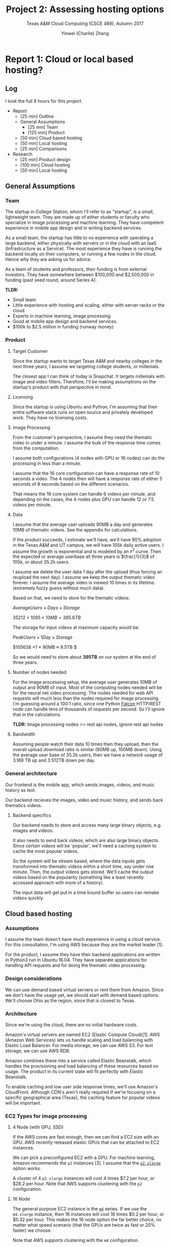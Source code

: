 #+TITLE: Project 2: Assessing hosting options
#+SUBTITLE: Texas A&M Cloud Computing (CSCE 489), Autumn 2017
#+AUTHOR: Yinwei (Charlie) Zhang
* Report 1: Cloud or local based hosting?
** Log

   I took the full 8 hours for this project.

   - Report
     - [25 min] Outline
     - General Assumptions
       - [25 min] Team
       - [125 min] Product
     - [50 min] Cloud based hosting
     - [50 min] Local hosting
     - [25 min] Comparisons
   - Research
     - [25 min] Product design
     - [100 min] Cloud hosting
     - [50 min] Local hosting

** General Assumptions

*** Team

    The startup in College Station, whom I'll refer to as "startup", is a small, lightweight team.  They are made up of either students or faculty who specialize in image processing and machine learning.  They have competent experience in mobile app design and in writing backend services.

    As a small team, the startup has little to no experience with operating a large backend, either physically with servers or in the cloud with an IaaS (Infrastructure as a Service).  The most experience they have is running the backend locally on their computers, or running a few nodes in the cloud.  Hence why they are asking us for advice.

    As a team of students and professors, their funding is from external investors.  They have somewhere between $100,000 and $2,500,000 in funding (past seed round, around Series A).

    *TLDR:*
    - Small team
    - Little experience with hosting and scaling, either with server racks or the cloud
    - Experts in machine learning, image processing
    - Good at mobile app design and backend services.
    - $100k to $2.5 million in funding (runway money)
*** Product

**** Target Customer

     Since the startup wants to target Texas A&M and nearby colleges in the next three years, I assume we targeting college students, or millenials.

     The closest app I can think of today is Snapchat.  It targets millenials with image and video filters.  Therefore, I'll be making assumptions on the startup's product with that perspective in mind.

**** Licensing

     Since the startup is using Ubuntu and Python, I'm assuming that their entire software stack runs on open source and privately developed work.  They have no licensing costs.

**** Image Processing

     From the customer's perspective, I assume they need the thematic video in under a minute.  I assume the bulk of the response time comes from the computation.  

     I assume both configurations (4 nodes with GPU or 16 nodes) can do the processing in less than a minute.

     I assume that the 16 core configuration can have a response rate of 10 seconds a video.  The 4 nodes then will have a response rate of either 5 seconds of 8 seconds based on the different scenarios.

     That means the 16 core system can handle 6 videos per minute, and depending on the cases, the 4 nodes plus GPU can handle 12 or 7.5 videos per minute.

**** Data

     I assume that the average user uploads 90MB a day and generates 10MB of thematic videos.  See the appendix for calculations.

     If the product succeeds, I estimate we'll have, we'll have 90% adoption in the Texas A&M and UT campus, we will have 105k daily active users.  I assume the growth is exponential and is modeled by an $x^2$ curve.  Then the expected or average userbase all three years is $\frac{1}{3}$ of 105k, or about 35.2k users.

     I assume we delete the user data 1 day after the upload (thus forcing an reupload the next day).  I assume we keep the output thematic video forever.  I assume the average video is viewed 10 times in its lifetime.  (extremely fuzzy guess without much data).

     Based on that, we need to store for the thematic videos:

     $Average Users \times Days \times Storage$

     $35212 \times 1095 \times 10MB = 385.6TB$

     The storage for input videos at maximum capacity would be:

     $Peak Users \times 1 Day \times Storage$

     $105638 \times 1 \times 90MB \approx 9.5TB $

     So we would need to store about *395TB* on our system at the end of three years.
     
**** Number of nodes needed

     For the image processing setup, the average user generates 10MB of output and 90MB of input.  Most of the computing nodes needed will be for the neural net video processing.  The nodes needed for web API requests will much less than the nodes required for image processing.  I'm guessing around a 100:1 ratio, since one Python [[https://github.com/falconry/falcon][Falcon]] HTTP/REST node can handle tens of thousands of requests per second.  So I'll ignore that in the calculations.

     *TLDR:* Image processing nodes >> rest api nodes, ignore rest api nodes

**** Bandwidth

     Assuming people watch their data 10 times then they upload, then the overall upload download ratio is similar (90MB up, 100MB down).  Using the average user base of 35.2k users, then we have a network usage of 3.169 TB up and 3.512TB down per day.

*** General architecture

    Our frontend is the mobile app, which sends images, videos, and music history as text.

    Our backend recieves the images, video and music history, and sends back thematics videos.

**** Backend specifics

     Our backend needs to store and access many large binary objects, e.g. images and videos.

     It also needs to send back videos, which are also large binary objects.  Since certain videos will be 'popular', we'll need a caching system to cache the most popular videos.

     So the system will be stream based, where the data inputs gets transformed into thematic videos within a short time, say under one minute.  Then, the output videos gets stored.  We'll cache the output videos based on the popularity (something like a least recently accessed approach with more of a history).

     The input data will get put in a time bound buffer so users can remake videos quickly.

** Cloud based hosting

*** Assumptions

    I assume the team doesn't have much experience in using a cloud service.  For this consultation, I'm using AWS because they are the market leader [1].

    For the product, I assume they have their backend applications are written in Python3 run in Ubuntu 16.04.  They have separate applications for handling API requests and for doing the thematic video processing.

*** Design considerations

    We can use demand based virtual servers or rent them from Amazon.  Since we don't have the usage yet, we should start with demand based options.  We'll choose Ohio as the region, since that is closest to Texas.

*** Architecture

    Since we're using the cloud, there are no initial hardware costs.

    Amazon's virtual servers are named EC2 (Elastic Compute Cloud)[1].  AWS (Amazon Web Services) lets us handle scaling and load balancing with Elastic Load Balancer.  For media storage, we can use AWS S3.  For text storage, we can use AWS RDB.

    Amazon combines these into a service called Elastic Beanstalk, which handles the provisioning and load balancing of these resources based on usage.  The product in its current state will fit perfectly with Elastic Beanstalk.

    To enable caching and low user side response times, we'll use Amazon's CloudFront.  Although CDN's aren't really required if we're focusing on a specific geographical area (Texas), the caching feature for popular videos will be important.

*** EC2 Types for image processing

**** 4 Node (with GPU, SSD)

     If the AWS cores are fast enough, then we can find a EC2 size with an GPU.  AWS recently released elastic GPUs that can be attached to EC2 instances.

     We can pick a preconfigured EC2 with a GPU.  For machine learning, Amazon recommends the =p2= instances [3].  I assume that the [[https://aws.amazon.com/ec2/pricing/on-demand/][=p2.xlarge=]] option works.

     A cluster of 4 =p2.xlarge= instances will cost 4 times $7.2 per hour, or $28.2 per hour.  Note that AWS supports clustering with the =p2= configuration.

**** 16 Node

     The general purpose EC2 instance is the [[https://aws.amazon.com/ec2/instance-types/][=m4=]] series.  If we use the =m4.xlarge= instance, then 16 instances will cost 16 times $0.2 per hour, or $0.32 per hour.  This makes the 16 node option the far better choice, no matter what speed scenario (that the GPUs are twice as fast or 20% faster) we choose.

     Note that AWS supports clustering with the =m4= configuration.

*** Financial Cost
    We have no capital costs and have $180k per year expense costs.  If we hire outside help, that jumps to $322k per year.

**** Capital

     $0.  With a cloud based system, we have no capital costs.

**** Expense

     Hosting on AWS costs in total $14,989.29 per month, or *$179,871.48* per year.  We use the calculator with inputs linked at [8].  With labor costs, the total expenses per year on average are about $322k.

***** Labor costs

      We need to devote some resources into setting up the architectures and maintaing it.  A cloud architect would cost $142k per year [6].  However, I assume some member of the team will learn AWS and use it, for *$0*.

***** Storage costs

      Using S3, we'll need to keep about 395TB of data.  With the $x^2$ growth, we can average (do the integral) that to be one third of that, or 131.7TB.  The S3 storage costs are listed here [5].
    
      S3 also costs for post and get requests.  Since it is request based and not data based prices, we can approximate that based on our bandwidths.  Each user averages about 6 uploads or post requests, and watches about 4 videos, or get requests per day (see appendix).
     
      From the calculator, S3 costs *$3411.09k* per month.

***** Cache costs

      We'll need to use CloudFront for faster streaming and to cache popular videos.  From the calculator, we pay *7531.10* per month, based on 105 TB's worth of CDN and caching.

***** Node costs

     The 16 core configuration is much cheaper on AWS.  At $0.32 per hour, it can handle 6 requests.  Each user generates 41.6% of a video a day.  On average over the three years, that is 41.6% of 35.2k users.  Which means we need to handle 1463 requests per day.  That is about 1.01 requests per minute.  Which means we need about one clusters.  Based on the calculator, we pay *$23424.00* per month.
     
** TAMU or physical based hosting

   I'm starting to run out of time, so I'll use the information from Chapter 6 of Datacenter as Computer for rough pricing guidelines [7].

*** Assumptions

    I assume the team doesn't have much in setting up physical racks and is willing to hire some group to build and maintain the servers for them with cash (and not equity).  With physical hardware, we need to handle the spikes in traffic.

    (NOTE: I'm thinking something like using a Poisson process to better model the load, but ran out of time)

**** 4 Nodes + GPU or 16 Nodes

     GPUs are efficient than CPUs on a per instruction basis [9].  4 nodes is also one fourth the amount of 16 nodes, which means less power for the CPU, but also the peripheral elements like disk.  So we're using the GPU option.

     From the calculations in the Cloud Node sections, we need to handle 1463 requests per day, or 1 request per second.  With the twice as fast options we only need half a cluster.  To handle increased demand, I assume a peak of 5 times the average processing.  So we need 2.5 or three clusters for the faster option, four clusters with the slower option.

*** Architecture

    From the hardware perspective, we will use physical servers that run Ubuntu, storage nodes for the videos and images, along with ethernet switches for networking.  We'll need extra hardware and space to accomodate user spikes in uploading or watching videos (like from a major event).  We also need extra hardware to cache popular videos.

    We'll have cluster for thematic videos, where data is read much more then they are written (10:1 ratio by my assumptions).  We'll have a cluster for input videos to process (1:1 ratio), which acts like a timed based buffer, since we get rid of input videos after a day.

    The cluster for high reads can use an memory database, like Redis, to cache the most recently used videos.  The cluster for high writes will ping the data process cluster to process, and will queue the write for later, or when the RAM runs out.  The information clusters can be run on a chord system similar to dynamo to spread out load.  To be safe, I'm allocating 10TB hard per server, with 16GB for Redis.  We'll also need backup nodes for reliability (let's say 3 nodes overall per data for a quorum).  That means we'll need 120 servers, or 3 racks, for the data storage.

    From the assumptions, we'll need 12 or 16 high end GPU nodes for data processing.

    From the software perspective, we'll to combine free open source solutions together.  We might use PostgreSQL as our relation database for collecting music.  We might use containers like Docker or Kubernetes to run our web and machine learning nodes.  This approach requires experienced engineers, since we can't just plug and play from a cloud service.

    Since TAMU agreed to pay for all networking and backup costs, we don't worry about that.  TAMU also agreed to pay 95% of the computer racks.

*** Financial Cost

    We'll have a capital cost of *$63k* and will need *$54k* per year.  We'll need $274k per year if we hire outside help to build the system.
    
**** Capital

     We'll need to handle 2 normal server racks and half of a GPU server rack.  Using datacenters.com [10] with data from 2015, the average server costs 200-450 Watts.  Assuming the average, we'll have about 325 Watts.  We have 120 normal servers and 12 to 16 GPU, which we'll rate at 650 Watts.  That means in total we'll have 48.4kW per hour.

     The costs from Datacenter as Computer [7] state that it costs from $9-13 per Watt for large datacenters, and smaller ones cost more.  Then I assume our datacenter would cost $26 pwer Watt to construct, which A&M will pay 95% of, which comes out to *$62,920*.  The overall raw cost would be $1,258,400.
     
**** Expense

     About *$54k* per year.

***** Humans

      We need to lease the land to hold the data center.  Since we're only storing 3 racks, we can rent a closet for that.  I assume A&M will take care of that at a student / department discount of $0.  The students will also handle security.

      We need a cloud expert and a network engineer, which come to a salary of 142k and 78k [6], [12] to help implement this system.  However, I assume since we are a lean startup, members of the team will learn and do that technology, for *$0*.

***** Hardware depreciation

      Assuming that the servers have a MTTF (mean time to failure) of 7 years [11], our depreciation rate is 14% per year.  Then our expense from depreciation is *$8808.8* per year, since TAMU will cover the 95% of thehardware costs.

***** Energy

      Assuming the average Texas kWh costs of $0.11, we use 48.4kWh [13].  That comes out to *$46445.52* per year.

***** Network

      TAMU Covers that, $0.
     
** Comparison between cloud and local hosting

*** Price

    It costs much more to use a Cloud based service than it is to use a TAMU based service from a financial standpoint.  We would need $540k for 3 years with AWS, or $225k for the 3 years with the TAMU solution.  Which makes sense, because A&M is paying 95% for the hardware and paying completely for networking and backups.  If we had to pay for the datacenter from scratch, the cloud would be cheaper.

    Hidden in these costs though is the implementation difficulty.  By using a cloud solution, much of the work handled by AWS, especially with hardware costs.  Although the ecosystem today has open source software components, dealing with hardware failure is no trivial task.  In fact, factoring in labor costs, if we were to hire a datacenter employee (networking, admin, setting up the cluster), the costs we be a bit closer ($540k vs $300k).

    However, the type of application doesn't fit standard cloud functions right now, at least on AWS.  Image and video processing with neural networks function better with GPUs than with CPUs.  GPU clouds are just beginning to come to market, and the price for them on AWS is expensive, which made us go with the other 16 node option.

    For the next three years, the TAMU option would be much cheaper than AWS.
   
*** Performance

    Since we're managing one datacenter with a group of students (or one or two hired experts), it will be difficult to expect high availability.  My estimate for peak traffic is a little low, so the system isn't designed to deal with spiked of extremely high traffic.  There will be lag and slowdown on servers, even if the network is perfect.  We'll need better analysis and more servers to handle those spikes.

    By that measure, the TAMU system is less efficient from a CPU perspective, since we have to account for peak times.  With AWS, we pay for what we use, even if it's more expensive.

    If our customers are outside of Texas, then our service will be worse, since we don't have any CDN.

    In performance, AWS beats TAMU in terms of availability and reliability.  TAMU should beat AWS in terms of speed for most of the userbase if they are in Texas.

*** Scalability

    AWS is easier to scale, since once we have the architecture design and software, AWS will handle the hardware.  With TAMU, we'll need to buy more servers, more land, hire more people, etc.

    In terms of price, unless A&M funds extra hardware afterwards, then AWS should be cheaper for the startup until they get really massive because of amortized costs and buying in bulk.

*** Development Speed

    It's much easier to get started on AWS than with TAMU.  Development speed will also be faster, since we don't have to worry putting out hardware fires.  AWS has less problems to solve than running physical servers.

*** Risk

    Buying a datacenter is a big commitment.  Even if TAMU is financing the servers, if the startup fails, A&M loses a lot of money selling used servers.  By contrast, with AWS, if the startup fails, the startup doesn't spend the money.

*** Final thoughts

    Even if TAMU is cheaper, because of development speed, scalability, and performance the startup should go with AWS.  The difference in price is only about $300k, which is worth the extra development speed the team will have in creating a better product.  They could use the time to do better A/B tests and other analysis and find the right product to get greater growth.

** Appendix
*** Data file size calculations
**** Data size and formats

     The resolution is 1080p lossy video, since that is the standard on Youtube today.  I used this site [14] to do file size calculations.

***** Input

      I assume the algorithm can handle lossy, compressed data input in order for great video output.

      The file format for video is MP4.  I assume on average an input video is 60 seconds long.  I assume the frame rate 30 fps.

      The image format is JPG at 1080p.

      That puts the a single image file size at 423KB for JPEG ([[https://toolstud.io/photo/megapixel.php?width=1920&height=1080&compare=video&calculate=compressed][src]]) and single video file size at 71.9MB.

***** Output

      The thematic videos generated by the algorithms are 20 seconds in length by average.  I assume most videos are more SnapChat or Vine like, where people just watch clips that last no more than a minute.

      I also assume that the algorithm generates *one* output video, and not multiple.  I also assume a 1:1 video and a 5:1 picture output.  That is, one output video takes in 10 images and an input video.  

      (I also assume equal weight between images and videos, that is 10 images equals one output video or two input video equals one output video).

      The output format should be lossy and compressed, so MP4.  That puts the *average file size to be 24MB*.
    
      Note again the output video is $\frac{1}{3}$ the length of an input video.
     
**** Data size per user

     Based on the data size projections and the given user tendencies, I expect an average user to upload:

     $0.1(10i + 10v) + 0.7(5i + 0.3v), v = 71.9MB, i = 0.423MB$
     
     So the data used per consumer per day is 88.9 MB.  We can round up to 90 MB to include the music history text.

     Based on the projections, the output data needed to be stored is:

     $0.1(10i + 10v) + 0.7(5i + 0.3v)$
     $4.5i + 1.21v = 9.73MB = 10 MB$
     
     So the output we need to store is about 10 MB, or $10/24 = 42\%$ of a whole video.

     We also see that each user uploads 4.5 + 1.21 files or 5.71 files, and generates .42 a video.  Assuming each video is watched 10 times, then they'll watch 4.2 videos a day.

*** Population calculations

    I got the 2015 Austin population data and the 2016 A&M Population data from Google [4].

    Population of both campuses is: $Population_{Texas A\&M} + Population_{UT} = 66,425 + 50,950 = 117375$
    
    90% of that is 105637.5.  The growth rate is $x^2$, so to get the average population, we can do the integral from 0 to 1 of $x^2$, which is $\frac{1}{3}$.  Then the expected or average userbase all three years is $\frac{1}{3}$ of 105k, or about 35.2k users.
    
** Sources
   - [1] Cloud service market share from Skyhighnetworks, who referenced Business Insider for the data.  [[https://www.skyhighnetworks.com/cloud-security-blog/microsoft-azure-closes-iaas-adoption-gap-with-amazon-aws/][Link]]
   - [2] DZone article explaining AWS EC2, Elastic Beanstalk, and Lambda.  [[https://dzone.com/articles/the-rise-of-lambda][Link]]
   - [3] AWS Docs: EC2 Accelerated Linux Instances.  [[http://docs.aws.amazon.com/AWSEC2/latest/UserGuide/accelerated-computing-instances.html][Link]]
   - [4] School populations from Google, sourced from Wikipedia.  [[https://www.google.com/search?q=texas+a%26m+student+population&oq=texas+a&aqs=chrome.0.69i59j69i60l3j0j69i65.3184j0j1&sourceid=chrome&ie=UTF-8][Link]]
   - [5] AWS S3 Costs.  [[https://aws.amazon.com/s3/pricing/][Link]]
   - [6] Glassdoor cloud architect average salary.  [[https://www.glassdoor.com/Salaries/dallas-cloud-architect-salary-SRCH_IL.0,6_IM218_KO7,22.htm][Link]]
   - [7] Datacenter as Computer, 2nd ed.  [[http://www.morganclaypool.com/doi/abs/10.2200/S00516ED2V01Y201306CAC024][Link]]
   - [8] AWS Calculator, with my assumptions put in.  [[https://calculator.s3.amazonaws.com/index.html#r=IAD&key=calc-484E1095-C6DB-412C-80E2-28020F7032E3][Link]]
   - [9] NVIDIA Market piece on GPU efficiency.  [[http://www.nvidia.com/object/gcr-energy-efficiency.html][Link]]
   - [10] Datacenters average server power consumption  [[https://www.datacenters.com/news/infrastructure/135-data-center-power-costs-and-requirements][Link]]
   - [11] IRS Servers (Ctrl-F servers) depreciation  [[https://www.irs.gov/irm/part1/irm_01-035-006][Link]]
   - [12] Network engineer for a datacenter  [[https://www.glassdoor.com/Salaries/dallas-data-center-network-engineer-salary-SRCH_IL.0,6_IM218_KO7,35.htm][Link]]
   - [13] NPR average energy costs [[http://www.npr.org/sections/money/2011/10/27/141766341/the-price-of-electricity-in-your-state][Link]]
   - [14] Video and image file size calculator  [[https://toolstud.io/photo/megapixel.php?width=1920&height=1080&compare=video&calculate=compressed][Link]]
* Report 2: Learning Heroku
** Log
   I worked 160 minutes, or 2 hours and 40 minutes.  Writing and researching took half the time.

   - [80 min] Getting Started on Heroku with =Python=
     - [15 min] Introduction (Installing Heroku CLI, accounts, =Postgres=)
     - [5 min] Set Up
     - [0 min] Prepare the app
     - [5 min] Deploy the app
     - [5 min] Declare app dependencies
     - [5 min] Run the app locally
     - [15 min] Push local changes
     - [10 min] Provision add-ons
     - [5 min] Start a console
     - [5 min] Define config vars
     - [10 min] Provision a database
     - [5 min] Next steps
   - [80 min] Report
     - Problems faced section
     - How useful was the tutorial section
     - Initial impressions

** Problems faced and how I solved them

   I didn't face any major problems.  Most issues were related to installing the Heroku CLI, or =Postgres=, or getting the right version of =Python=.  To solve these problems, I just Googled.  

   I'm doing this project on an Mac OSX Sierra (version 10.12.6), so I used [[https://brew.sh/][=homebrew=]] to install =Postgres= (as a service) and Heroku.  I used [[https://conda.io/docs/][=conda=]] to set up my python environment for pipenv.

   Heroku's [[https://devcenter.heroku.com/articles/getting-started-with-python#introduction][getting started guide]] for Python is excellent if you follow the steps to a tee.  If you miss a step or experiment, it's back to rereading or Googling.  For example, I made the mistake of running more than one one-off node, which prevented me from accessing =Postgres= with another one-off node.  I had to close my original one-off node (shell) to run the =Postgres= migrate commands.

** How useful is this exercise in terms of understanding Heroku

   I learned a lot about Heroku's interface, not about how it functions under the hood.  At the end of the tutorial, I am fairly confident I can set up an =Django= web app on Heroku.  I can also do simple operations like adding logging addons or setting up =Postgres= schemas.  I'm not confident at all I can do more complex operations, like scaling the app up or run heavier database operations.

   The guide did a great job of introducing Heroku as a platform from a developer's perspective.  They made Heroku feel like Github, where all you do is push your app and then you just sit back and relax.  There's no discussion on scaling Heroku or how the infrastructure works besides a link at the end.  

   In fact, I understand Heroku as much as I understand Github; just the user interface, barely any of the backend infrastructure.  For example, some questions I had were:

   1. How does Heroku handle load balancing?
   2. How does Heroku's =Postgres= deal with sharding, replication, and rollbacks?
   3. How do we know when to automatically add more dynamos?

   *TLDR:* The guide did a poor job of explaining to me /how/ Heroku works.  It did a great job of explaining /how to use/ Heroku.

** Initial impressions

   Man, that was /easy/.  Heroku is clearly designed with developer experience in mind.  Everything that is /not/ related to writing application software is taken care of.

   I don't have to worry about installing a virtual OS, application libraries, or setting an continuous intergration service to pull my app.  In some sense, Heroku is my devops support.  Server went down? Servers out of sync?  Load balancing?  Resource management?  Heroku's got that.

   It felt like all I had to do was write my web app, push it to Heroku, use some addons, and now I have my startup up and running.

   Where as the traditional cloud (IaaS) abstracted away hardware, Heroku aims to abstract away devops.

*** Pros

    - Ease of use

      I felt as a developer, it's really easy to use and learn about Heroku.  10x easier than configuring AWS.  Which is 10x easier than working with bare metal hardware.  So Heroku is 100x easier to work with than buying server racks.

    - Ecosystem

      The modular addon system makes it easy for me to add system level functionality.  [[https://elements.heroku.com/addons/papertrail][=Papertrail=]] provides a web hosted searchable monitorable logging system.  A quick look finds database addons like [[https://elements.heroku.com/addons/jawsdb-maria][=MariaDB=]] or [[https://elements.heroku.com/addons/redistogo][=Redis=]], scaling addons like [[https://elements.heroku.com/addons/rails-autoscale][=Rails Autoscale=]], or utility addons like [[https://elements.heroku.com/addons/keen][=KeenIO=]] for metrics.  All system level stuff that would be difficult to add just in an app, but stuff that Heroku can help me with.  Really cool, and probably Heroku's competitive advantage.

*** Cons

    - Pricing

      Heroku is /expensive/.  10 million rows of =Postgres= in Heroku is $9 a month.  A 512 RAM node is $25.  Compare to Digital Ocean, which gives 512 RAM and 20GB SSD for $5 a month.  Not to mention addons for databases and services cost money too.  I estimate the markup to about 5x.

    - Flexibility

      What happens when I want to do something new?  Like try out Tensorflow in a node.  I know that for Python, Heroku uses pipenv and reads the Pipfile, but what about something a bit more complex?  That would sound more difficult to get set up.  Or how about using Datomic as a data store (I didn't see that in the addons)?  Heroku definitely has some level of a vendor lock in.

     
